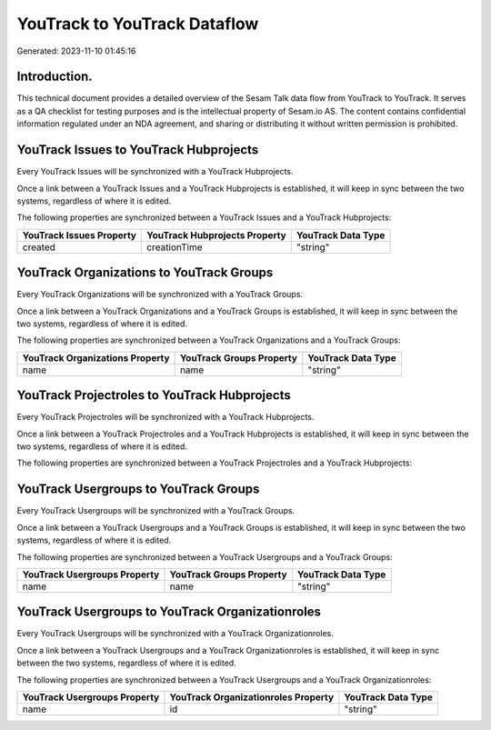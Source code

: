=============================
YouTrack to YouTrack Dataflow
=============================

Generated: 2023-11-10 01:45:16

Introduction.
------------

This technical document provides a detailed overview of the Sesam Talk data flow from YouTrack to YouTrack. It serves as a QA checklist for testing purposes and is the intellectual property of Sesam.io AS. The content contains confidential information regulated under an NDA agreement, and sharing or distributing it without written permission is prohibited.

YouTrack Issues to YouTrack Hubprojects
---------------------------------------
Every YouTrack Issues will be synchronized with a YouTrack Hubprojects.

Once a link between a YouTrack Issues and a YouTrack Hubprojects is established, it will keep in sync between the two systems, regardless of where it is edited.

The following properties are synchronized between a YouTrack Issues and a YouTrack Hubprojects:

.. list-table::
   :header-rows: 1

   * - YouTrack Issues Property
     - YouTrack Hubprojects Property
     - YouTrack Data Type
   * - created
     - creationTime
     - "string"


YouTrack Organizations to YouTrack Groups
-----------------------------------------
Every YouTrack Organizations will be synchronized with a YouTrack Groups.

Once a link between a YouTrack Organizations and a YouTrack Groups is established, it will keep in sync between the two systems, regardless of where it is edited.

The following properties are synchronized between a YouTrack Organizations and a YouTrack Groups:

.. list-table::
   :header-rows: 1

   * - YouTrack Organizations Property
     - YouTrack Groups Property
     - YouTrack Data Type
   * - name
     - name
     - "string"


YouTrack Projectroles to YouTrack Hubprojects
---------------------------------------------
Every YouTrack Projectroles will be synchronized with a YouTrack Hubprojects.

Once a link between a YouTrack Projectroles and a YouTrack Hubprojects is established, it will keep in sync between the two systems, regardless of where it is edited.

The following properties are synchronized between a YouTrack Projectroles and a YouTrack Hubprojects:

.. list-table::
   :header-rows: 1

   * - YouTrack Projectroles Property
     - YouTrack Hubprojects Property
     - YouTrack Data Type


YouTrack Usergroups to YouTrack Groups
--------------------------------------
Every YouTrack Usergroups will be synchronized with a YouTrack Groups.

Once a link between a YouTrack Usergroups and a YouTrack Groups is established, it will keep in sync between the two systems, regardless of where it is edited.

The following properties are synchronized between a YouTrack Usergroups and a YouTrack Groups:

.. list-table::
   :header-rows: 1

   * - YouTrack Usergroups Property
     - YouTrack Groups Property
     - YouTrack Data Type
   * - name
     - name
     - "string"


YouTrack Usergroups to YouTrack Organizationroles
-------------------------------------------------
Every YouTrack Usergroups will be synchronized with a YouTrack Organizationroles.

Once a link between a YouTrack Usergroups and a YouTrack Organizationroles is established, it will keep in sync between the two systems, regardless of where it is edited.

The following properties are synchronized between a YouTrack Usergroups and a YouTrack Organizationroles:

.. list-table::
   :header-rows: 1

   * - YouTrack Usergroups Property
     - YouTrack Organizationroles Property
     - YouTrack Data Type
   * - name
     - id
     - "string"

